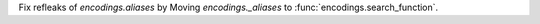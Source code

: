 Fix refleaks of `encodings.aliases` by Moving `encodings._aliases` to
:func:`encodings.search_function`.
